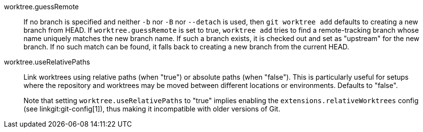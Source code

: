 worktree.guessRemote::
	If no branch is specified and neither `-b` nor `-B` nor
	`--detach` is used, then `git worktree add` defaults to
	creating a new branch from HEAD.  If `worktree.guessRemote` is
	set to true, `worktree add` tries to find a remote-tracking
	branch whose name uniquely matches the new branch name.  If
	such a branch exists, it is checked out and set as "upstream"
	for the new branch.  If no such match can be found, it falls
	back to creating a new branch from the current HEAD.

worktree.useRelativePaths::
	Link worktrees using relative paths (when "true") or absolute
	paths (when "false"). This is particularly useful for setups
	where the repository and worktrees may be moved between
	different locations or environments. Defaults to "false".
+
Note that setting `worktree.useRelativePaths` to "true" implies enabling the
`extensions.relativeWorktrees` config (see linkgit:git-config[1]),
thus making it incompatible with older versions of Git.
